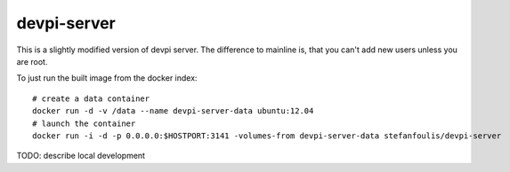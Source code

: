 devpi-server
============

This is a slightly modified version of devpi server.
The difference to mainline is, that you can't add new users unless you are root.

To just run the built image from the docker index::

    # create a data container
    docker run -d -v /data --name devpi-server-data ubuntu:12.04
    # launch the container
    docker run -i -d -p 0.0.0.0:$HOSTPORT:3141 -volumes-from devpi-server-data stefanfoulis/devpi-server


TODO: describe local development
